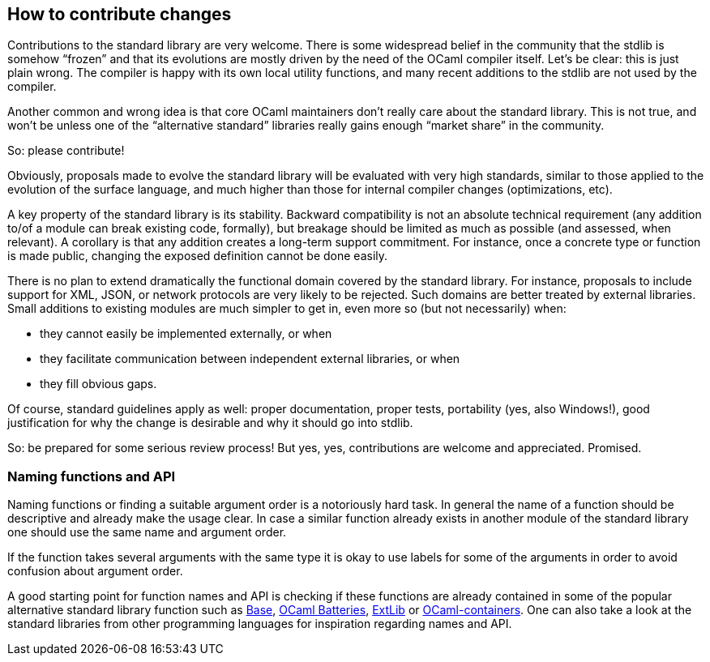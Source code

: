 == How to contribute changes

Contributions to the standard library are very welcome. There is some
widespread belief in the community that the stdlib is somehow "`frozen`"
and that its evolutions are mostly driven by the need of the OCaml
compiler itself. Let’s be clear: this is just plain wrong. The compiler
is happy with its own local utility functions, and many recent additions
to the stdlib are not used by the compiler.

Another common and wrong idea is that core OCaml maintainers don’t
really care about the standard library. This is not true, and won’t be
unless one of the "`alternative standard`" libraries really gains enough
"`market share`" in the community.

So: please contribute!

Obviously, proposals made to evolve the standard library will be
evaluated with very high standards, similar to those applied to the
evolution of the surface language, and much higher than those for
internal compiler changes (optimizations, etc).

A key property of the standard library is its stability. Backward
compatibility is not an absolute technical requirement (any addition
to/of a module can break existing code, formally), but breakage should
be limited as much as possible (and assessed, when relevant). A
corollary is that any addition creates a long-term support commitment.
For instance, once a concrete type or function is made public, changing
the exposed definition cannot be done easily.

There is no plan to extend dramatically the functional domain covered by
the standard library. For instance, proposals to include support for
XML, JSON, or network protocols are very likely to be rejected. Such
domains are better treated by external libraries. Small additions to
existing modules are much simpler to get in, even more so (but not
necessarily) when:

* they cannot easily be implemented externally, or when
* they facilitate communication between independent external libraries,
or when
* they fill obvious gaps.

Of course, standard guidelines apply as well: proper documentation,
proper tests, portability (yes, also Windows!), good justification for
why the change is desirable and why it should go into stdlib.

So: be prepared for some serious review process! But yes, yes,
contributions are welcome and appreciated. Promised.

=== Naming functions and API

Naming functions or finding a suitable argument order is a notoriously
hard task. In general the name of a function should be descriptive and
already make the usage clear. In case a similar function already exists
in another module of the standard library one should use the same name
and argument order.

If the function takes several arguments with the same type it is okay to
use labels for some of the arguments in order to avoid confusion about
argument order.

A good starting point for function names and API is checking if these
functions are already contained in some of the popular alternative
standard library function such as
https://github.com/janestreet/base[Base],
https://github.com/ocaml-batteries-team/batteries-included[OCaml
Batteries], https://github.com/ygrek/ocaml-extlib[ExtLib] or
https://github.com/c-cube/ocaml-containers[OCaml-containers]. One can
also take a look at the standard libraries from other programming
languages for inspiration regarding names and API.
